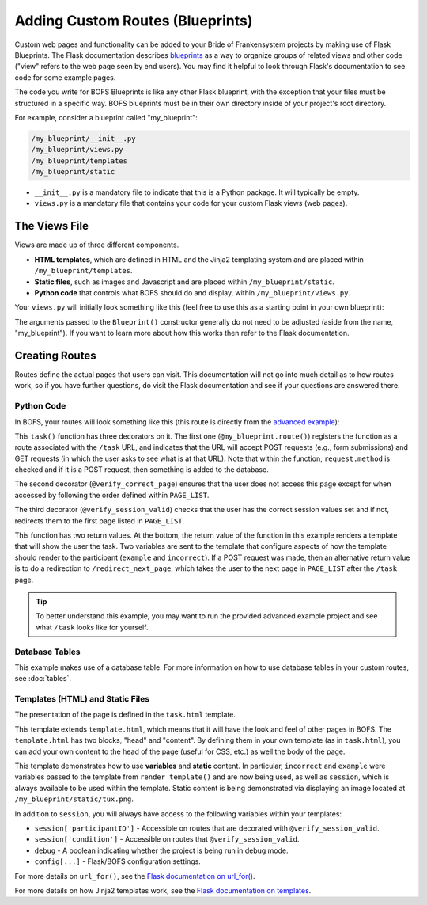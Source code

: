 Adding Custom Routes (Blueprints)
=================================

Custom web pages and functionality can be added to your Bride of Frankensystem projects by making use of Flask
Blueprints. The Flask documentation describes `blueprints <https://flask.palletsprojects.com/en/latest/tutorial/views/>`_
as a way to organize groups of related views and other code ("view" refers to the web page seen by end users). You may
find it helpful to look through Flask's documentation to see code for some example pages.

The code you write for BOFS Blueprints is like any other Flask blueprint, with the exception that your files must
be structured in a specific way. BOFS blueprints must be in their own directory inside of your project's root directory.

For example, consider a blueprint called "my_blueprint":

.. code-block:: text

    /my_blueprint/__init__.py
    /my_blueprint/views.py
    /my_blueprint/templates
    /my_blueprint/static

* ``__init__.py`` is a mandatory file to indicate that this is a Python package. It will typically be empty.
* ``views.py`` is a mandatory file that contains your code for your custom Flask views (web pages).

The Views File
--------------

Views are made up of three different components.

* **HTML templates**, which are defined in HTML and the Jinja2 templating system and are placed within ``/my_blueprint/templates``.
* **Static files**, such as images and Javascript and are placed within ``/my_blueprint/static``.
* **Python code** that controls what BOFS should do and display, within ``/my_blueprint/views.py``.

Your ``views.py`` will initially look something like this (feel free to use this as a starting point in your own blueprint):

.. code-block:: python
    :caption: views.py

    from flask import Blueprint, render_template
    from BOFS.util import *
    from BOFS.globals import db

    # The name of this variable must match the folder's name.
    my_blueprint = Blueprint('my_blueprint', __name__,
                             static_url_path='/my_blueprint',
                             template_folder='templates',
                             static_folder='static')


The arguments passed to the ``Blueprint()`` constructor generally do not need to be adjusted (aside from the name, "my_blueprint").
If you want to learn more about how this works then refer to the Flask documentation.


Creating Routes
---------------

Routes define the actual pages that users can visit. This documentation will not go into much detail as to how routes
work, so if you have further questions, do visit the Flask documentation and see if your questions are answered there.

Python Code
~~~~~~~~~~~

In BOFS, your routes will look something like this (this route is directly from the `advanced example <https://github.com/colbyj/bride-of-frankensystem-examples/blob/master/advanced_example/my_blueprint/views.py>`_):

.. code-block:: python
    :caption: views.py

    # preceding code in views.py omitted for brevity.

    @my_blueprint.route("/task", methods=['POST', 'GET'])
    @verify_correct_page
    @verify_session_valid
    def task():
        incorrect = None

        if request.method == 'POST':
            log = db.answers()  # This database table was defined in /advanced_example/tables/answers.json
            log.participantID = session['participantID']
            log.answer = request.form['answer']

            db.session.add(log)
            db.session.commit()

            if log.answer.lower() == "linux":
                return redirect("/redirect_next_page")
            incorrect = True

        return render_template("task.html", example="This is example text.", incorrect=incorrect)

This ``task()`` function has three decorators on it. The first one (``@my_blueprint.route()``) registers the function as
a route associated with the ``/task`` URL, and indicates that the URL will accept POST requests (e.g., form submissions)
and GET requests (in which the user asks to see what is at that URL). Note that within the function, ``request.method``
is checked and if it is a POST request, then something is added to the database.

The second decorator (``@verify_correct_page``) ensures that the user does not access this page except for when accessed
by following the order defined within ``PAGE_LIST``.

The third decorator (``@verify_session_valid``) checks that the user has the correct session values set and if not,
redirects them to the first page listed in ``PAGE_LIST``.

This function has two return values. At the bottom, the return value of the function in this example renders a template
that will show the user the task. Two variables are sent to the template that configure aspects of how the template
should render to the participant (``example`` and ``incorrect``). If a POST request was made, then an alternative return
value is to do a redirection to ``/redirect_next_page``, which takes the user to the next page in ``PAGE_LIST`` after
the ``/task`` page.

.. tip:: To better understand this example, you may want to run the provided advanced example project and see what ``/task`` looks like for yourself.


Database Tables
~~~~~~~~~~~~~~~

This example makes use of a database table. For more information on how to use database tables in your custom routes,
see :doc:`tables`.

Templates (HTML) and Static Files
~~~~~~~~~~~~~~~~~~~~~~~~~~~~~~~~~

The presentation of the page is defined in the ``task.html`` template.

.. code-block:: html
    :caption: task.html

    {% extends "template.html" %}
    {% block head %}
    {% endblock %}

    {% block content %}
        {% if incorrect %}
            <h1>You were wrong! Try again.</h1>
        {% else %}
            <div>
                <h3>Some Information</h3>
                <ul>
                    <li>Your participant ID is {{ session['participantID'] }}.</li>
                    <li>You were assigned to condition {{ session['condition'] }}.</li>
                    <li>This is the value of <tt>example</tt>: {{ example }}</li>
                </ul>
            </div>
        {% endif %}

        <hr>

        <form id="form" action="#" method="post">
            <p><img src="{{ url_for('my_blueprint.static', filename='tux.png') }}"></p>

            <p>
                <label for="answer">This is the mascot for which operating system?</label>
                <input type="text" id="answer" name="answer" required>
            </p>

            <input type="submit" name="submit" value="Submit Answer">
        </form>
    {% endblock %}

This template extends ``template.html``, which means that it will have the look and feel of other pages in BOFS. The
``template.html`` has two blocks, "head" and "content". By defining them in your own template (as in ``task.html``),
you can add your own content to the head of the page (useful for CSS, etc.) as well the body of the page.

This template demonstrates how to use **variables** and **static** content.  In particular, ``incorrect`` and ``example`` were
variables passed to the template from ``render_template()`` and are now being used, as well as ``session``, which is
always available to be used within the template. Static content is being demonstrated via displaying an image located at
``/my_blueprint/static/tux.png``.

In addition to ``session``, you will always have access to the following variables within your templates:

* ``session['participantID']`` - Accessible on routes that are decorated with ``@verify_session_valid``.
* ``session['condition']`` - Accessible on routes that ``@verify_session_valid``.
* ``debug`` - A boolean indicating whether the project is being run in debug mode.
* ``config[...]`` - Flask/BOFS configuration settings.

For more details on ``url_for()``, see the `Flask documentation on url_for() <https://flask.palletsprojects.com/en/latest/api/#flask.url_for>`_.

For more details on how Jinja2 templates work, see the `Flask documentation on templates <https://flask.palletsprojects.com/en/latest/tutorial/templates/>`_.
